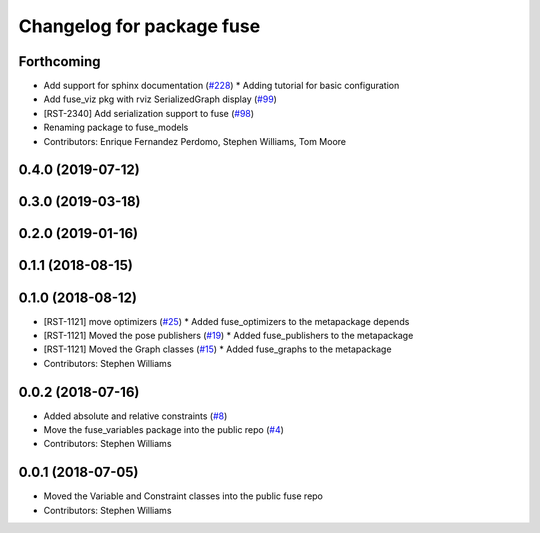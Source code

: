 ^^^^^^^^^^^^^^^^^^^^^^^^^^
Changelog for package fuse
^^^^^^^^^^^^^^^^^^^^^^^^^^

Forthcoming
-----------
* Add support for sphinx documentation (`#228 <https://github.com/locusrobotics/fuse/issues/228>`_)
  * Adding tutorial for basic configuration
* Add fuse_viz pkg with rviz SerializedGraph display (`#99 <https://github.com/locusrobotics/fuse/issues/99>`_)
* [RST-2340] Add serialization support to fuse (`#98 <https://github.com/locusrobotics/fuse/issues/98>`_)
* Renaming package to fuse_models
* Contributors: Enrique Fernandez Perdomo, Stephen Williams, Tom Moore

0.4.0 (2019-07-12)
------------------

0.3.0 (2019-03-18)
------------------

0.2.0 (2019-01-16)
------------------

0.1.1 (2018-08-15)
------------------

0.1.0 (2018-08-12)
------------------
* [RST-1121] move optimizers (`#25 <https://github.com/locusrobotics/fuse/issues/25>`_)
  * Added fuse_optimizers to the metapackage depends
* [RST-1121] Moved the pose publishers (`#19 <https://github.com/locusrobotics/fuse/issues/19>`_)
  * Added fuse_publishers to the metapackage
* [RST-1121] Moved the Graph classes (`#15 <https://github.com/locusrobotics/fuse/issues/15>`_)
  * Added fuse_graphs to the metapackage
* Contributors: Stephen Williams

0.0.2 (2018-07-16)
------------------
* Added absolute and relative constraints (`#8 <https://github.com/locusrobotics/fuse/issues/8>`_)
* Move the fuse_variables package into the public repo (`#4 <https://github.com/locusrobotics/fuse/issues/4>`_)
* Contributors: Stephen Williams

0.0.1 (2018-07-05)
------------------
* Moved the Variable and Constraint classes into the public fuse repo
* Contributors: Stephen Williams
